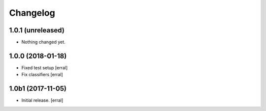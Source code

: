 Changelog
=========


1.0.1 (unreleased)
------------------

- Nothing changed yet.


1.0.0 (2018-01-18)
------------------

- Fixed test setup
  [erral]

- Fix classifiers
  [erral]


1.0b1 (2017-11-05)
------------------

- Initial release.
  [erral]
